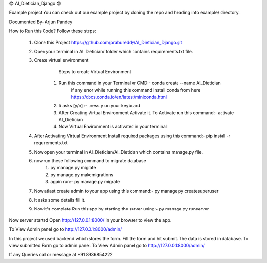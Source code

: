 😎 AI_Dietician_Django 😎





Example project
You can check out our example project by cloning the repo and heading into example/ directory.


Documented By- Arjun Pandey

How to Run this Code?
Follow these steps:
        1. Clone this Project https://github.com/prabureddy/AI_Dietician_Django.git
        2. Open your terminal in AI_Dietician/ folder which contains requirements.txt file.
        3. Create virtual environment
                Steps to create Virtual Environment
            1. Run this command in your Terminal or CMD:- conda create --name AI_Dietician
                if any error while running this command install conda from here https://docs.conda.io/en/latest/miniconda.html
            2. It asks [y/n] :- press y on your keyboard
            3. After Creating Virtual Environment Activate it. To Activate run this command:- activate AI_Dietician
            4. Now Virtual Environment is activated in your terminal
        4. After Activating Virtual Environment Install required packages using this command:- pip install -r requirements.txt
        5. Now open your terminal in AI_Dietician/AI_Dietician which contains manage.py file.
        6. now run these following command to migrate database
            1. py manage.py migrate
            2. py manage.py makemigrations
            3. again run:- py manage.py migrate
        7. Now atlast create admin to your app using this command:- py manage.py createsuperuser
        8. It asks some details fill it.
        9. Now it's complete Run this app by starting the server using:-  py manage.py runserver

Now server started
Open http://127.0.0.1:8000/ in your browser to view the app.

To View Admin panel go to http://127.0.0.1:8000/admin/ 

In this project we used backend which stores the form.
Fill the form and hit submit. The data is stored in database.
To view submitted Form go to admin panel.
To View Admin panel go to http://127.0.0.1:8000/admin/ 



If any Queries call or message at +91 8936854222
